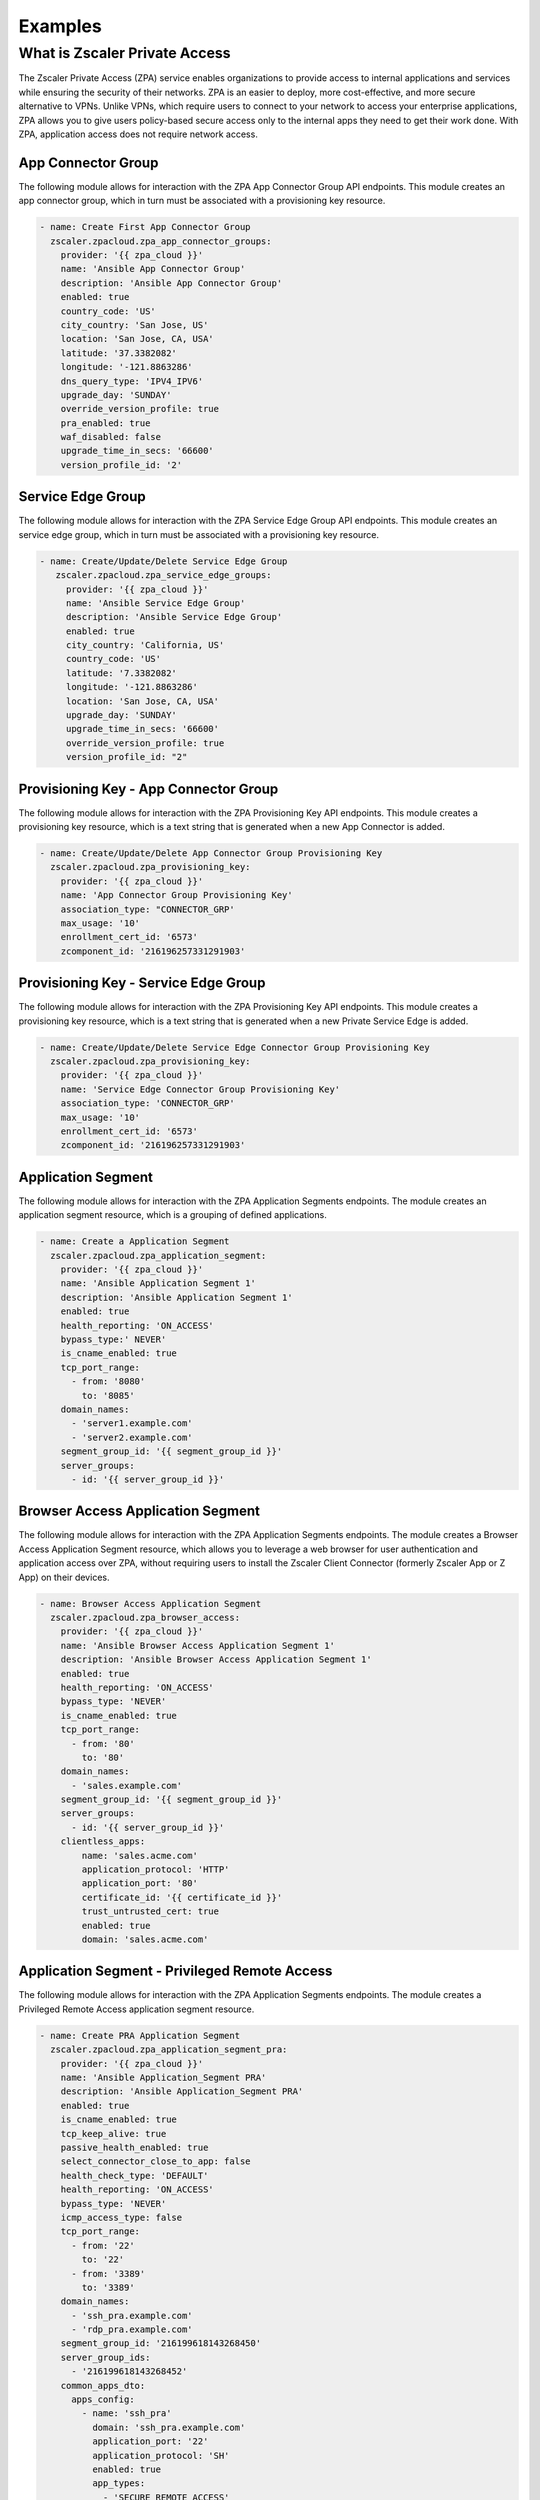 .. ...........................................................................
.. © Copyright Zscaler Inc, 2024                                             .
.. ...........................................................................

========
Examples
========

What is Zscaler Private Access
==============================

The Zscaler Private Access (ZPA) service enables organizations to provide access to internal applications and services while ensuring the security of their networks.
ZPA is an easier to deploy, more cost-effective, and more secure alternative to VPNs. Unlike VPNs, which require users to connect to your network to access your enterprise applications,
ZPA allows you to give users policy-based secure access only to the internal apps they need to get their work done. With ZPA, application access does not require network access.

App Connector Group
-------------------

The following module allows for interaction with the ZPA App Connector Group API endpoints.
This module creates an app connector group, which in turn must be associated with a provisioning key resource.

.. code-block:: yaml

    - name: Create First App Connector Group
      zscaler.zpacloud.zpa_app_connector_groups:
        provider: '{{ zpa_cloud }}'
        name: 'Ansible App Connector Group'
        description: 'Ansible App Connector Group'
        enabled: true
        country_code: 'US'
        city_country: 'San Jose, US'
        location: 'San Jose, CA, USA'
        latitude: '37.3382082'
        longitude: '-121.8863286'
        dns_query_type: 'IPV4_IPV6'
        upgrade_day: 'SUNDAY'
        override_version_profile: true
        pra_enabled: true
        waf_disabled: false
        upgrade_time_in_secs: '66600'
        version_profile_id: '2'

Service Edge Group
------------------

The following module allows for interaction with the ZPA Service Edge Group API endpoints.
This module creates an service edge group, which in turn must be associated with a provisioning key resource.

.. code-block:: yaml

   - name: Create/Update/Delete Service Edge Group
      zscaler.zpacloud.zpa_service_edge_groups:
        provider: '{{ zpa_cloud }}'
        name: 'Ansible Service Edge Group'
        description: 'Ansible Service Edge Group'
        enabled: true
        city_country: 'California, US'
        country_code: 'US'
        latitude: '7.3382082'
        longitude: '-121.8863286'
        location: 'San Jose, CA, USA'
        upgrade_day: 'SUNDAY'
        upgrade_time_in_secs: '66600'
        override_version_profile: true
        version_profile_id: "2"

Provisioning Key - App Connector Group
--------------------------------------

The following module allows for interaction with the ZPA Provisioning Key API endpoints.
This module creates a provisioning key resource, which is a text string that is generated when a new App Connector
is added.

.. code-block:: yaml

    - name: Create/Update/Delete App Connector Group Provisioning Key
      zscaler.zpacloud.zpa_provisioning_key:
        provider: '{{ zpa_cloud }}'
        name: 'App Connector Group Provisioning Key'
        association_type: "CONNECTOR_GRP'
        max_usage: '10'
        enrollment_cert_id: '6573'
        zcomponent_id: '216196257331291903'

Provisioning Key - Service Edge Group
-------------------------------------

The following module allows for interaction with the ZPA Provisioning Key API endpoints.
This module creates a provisioning key resource, which is a text string that is generated when a new Private Service Edge is added.

.. code-block:: yaml

    - name: Create/Update/Delete Service Edge Connector Group Provisioning Key
      zscaler.zpacloud.zpa_provisioning_key:
        provider: '{{ zpa_cloud }}'
        name: 'Service Edge Connector Group Provisioning Key'
        association_type: 'CONNECTOR_GRP'
        max_usage: '10'
        enrollment_cert_id: '6573'
        zcomponent_id: '216196257331291903'


Application Segment
-------------------

The following module allows for interaction with the ZPA Application Segments endpoints.
The module creates an application segment resource, which is a grouping of defined applications.

.. code-block:: yaml

    - name: Create a Application Segment
      zscaler.zpacloud.zpa_application_segment:
        provider: '{{ zpa_cloud }}'
        name: 'Ansible Application Segment 1'
        description: 'Ansible Application Segment 1'
        enabled: true
        health_reporting: 'ON_ACCESS'
        bypass_type:' NEVER'
        is_cname_enabled: true
        tcp_port_range:
          - from: '8080'
            to: '8085'
        domain_names:
          - 'server1.example.com'
          - 'server2.example.com'
        segment_group_id: '{{ segment_group_id }}'
        server_groups:
          - id: '{{ server_group_id }}'

Browser Access Application Segment
----------------------------------

The following module allows for interaction with the ZPA Application Segments endpoints.
The module creates a Browser Access Application Segment resource, which allows you to leverage
a web browser for user authentication and application access over ZPA, without requiring users
to install the Zscaler Client Connector (formerly Zscaler App or Z App) on their devices.

.. code-block:: yaml

    - name: Browser Access Application Segment
      zscaler.zpacloud.zpa_browser_access:
        provider: '{{ zpa_cloud }}'
        name: 'Ansible Browser Access Application Segment 1'
        description: 'Ansible Browser Access Application Segment 1'
        enabled: true
        health_reporting: 'ON_ACCESS'
        bypass_type: 'NEVER'
        is_cname_enabled: true
        tcp_port_range:
          - from: '80'
            to: '80'
        domain_names:
          - 'sales.example.com'
        segment_group_id: '{{ segment_group_id }}'
        server_groups:
          - id: '{{ server_group_id }}'
        clientless_apps:
            name: 'sales.acme.com'
            application_protocol: 'HTTP'
            application_port: '80'
            certificate_id: '{{ certificate_id }}'
            trust_untrusted_cert: true
            enabled: true
            domain: 'sales.acme.com'

Application Segment - Privileged Remote Access
----------------------------------------------

The following module allows for interaction with the ZPA Application Segments endpoints.
The module creates a Privileged Remote Access application segment resource.

.. code-block:: yaml

    - name: Create PRA Application Segment
      zscaler.zpacloud.zpa_application_segment_pra:
        provider: '{{ zpa_cloud }}'
        name: 'Ansible Application_Segment PRA'
        description: 'Ansible Application_Segment PRA'
        enabled: true
        is_cname_enabled: true
        tcp_keep_alive: true
        passive_health_enabled: true
        select_connector_close_to_app: false
        health_check_type: 'DEFAULT'
        health_reporting: 'ON_ACCESS'
        bypass_type: 'NEVER'
        icmp_access_type: false
        tcp_port_range:
          - from: '22'
            to: '22'
          - from: '3389'
            to: '3389'
        domain_names:
          - 'ssh_pra.example.com'
          - 'rdp_pra.example.com'
        segment_group_id: '216199618143268450'
        server_group_ids:
          - '216199618143268452'
        common_apps_dto:
          apps_config:
            - name: 'ssh_pra'
              domain: 'ssh_pra.example.com'
              application_port: '22'
              application_protocol: 'SH'
              enabled: true
              app_types:
                - 'SECURE_REMOTE_ACCESS'
            - name: 'rdp_pra'
              domain: 'rdp_pra.example.com'
              application_port: '3389'
              application_protocol: 'RDP'
              connection_security: 'ANY'
              enabled: true
              app_types:
                - 'SECURE_REMOTE_ACCESS'

Application Segment - App Protection
------------------------------------

The following module allows for interaction with the ZPA Application Segments endpoints.
The module creates a App Protection application segment resource.

.. code-block:: yaml

    - name: Create App Protection Application Segment
      zscaler.zpacloud.zpa_application_segment_inspection:
        provider: '{{ zpa_cloud }}'
        name: 'Ansible Application Segment AppProtection'
        description: 'Ansible Application Segment AppProtection'
        enabled: true
        is_cname_enabled: true
        tcp_keep_alive: true
        passive_health_enabled: true
        select_connector_close_to_app: true
        health_check_type: 'DEFAULT'
        health_reporting: 'ON_ACCESS'
        bypass_type: 'NEVER'
        icmp_access_type: true
        tcp_port_range:
          - from: '443'
            to: '443'
        domain_names:
          - 'server.example.com'
        segment_group_id: '216199618143268450'
        server_group_ids:
          - '216199618143268452'
        common_apps_dto:
          apps_config:
            - name: 'server.example.com'
              domain: 'server.example.com'
              application_port: '443'
              application_protocol: 'HTTPS'
              certificate_id: '216199618143247243'
              allow_options: true
              trust_untrusted_cert: true
              enabled: true
              app_types:
                - 'INSPECT'

Application Server
------------------

The following module allows for interaction with the ZPA Application Server endpoints.
The module creates a Application Server resource, which can then be associated with a Server Group, where the `dynamic_discovery` is disabled.

.. code-block:: yaml

    - name: Create/Update/Delete an Application Server
      zscaler.zpacloud.zpa_application_server:
        provider: '{{ zpa_cloud }}'
        name: "Ansible Application Server"
        description: "Ansible Application Server"
        address: "server.example.com"
        enabled: true

Server Group - Dynamic Discovery On
-----------------------------------

The following module allows for interaction with the ZPA Server Groups endpoints.
The module creates a Server Group resource, which can be created to manually define servers,
or it can be created with the option of `dynamic_discovery` enabled so that ZPA discovers the appropriate servers,
for each application as users request them.

.. code-block:: yaml

    - name: Create/Update/Delete a Server Group (Dynamic Discovery ON)
      zscaler.zpacloud.zpa_server_group:
        provider: '{{ zpa_cloud }}'
        name: 'Ansible Server Group Example'
        description: 'Ansible Server Group Example'
        enabled: false
        dynamic_discovery: true
        app_connector_groups:
          - id: '216196257331291924'

Server Group - Dynamic Discovery Off
------------------------------------

The following module allows for interaction with the ZPA Server Groups endpoints.
The module creates a Server Group resource, which can be created to manually define servers,
when `dynamic_discovery` is disabled.

.. code-block:: yaml

    - name: Create/Update/Delete a Server Group (Dynamic Discovery OFF)
      zscaler.zpacloud.zpa_server_group:
        provider: '{{ zpa_cloud }}'
        name: 'Ansible Server Group Example'
        description: 'Ansible Server Group Example'
        enabled: false
        dynamic_discovery: false
        app_connector_groups:
          - id: '216196257331291924'
        servers:
          - id: '216196257331291921'

Segment Group
-------------

The following module allows for interaction with the ZPA Segment Groups endpoints.
This resource can then be referenced within Application Segment (s), and Access Policies.

.. code-block:: yaml

    - name: Create/Update/Delete a Segment Groups
      zscaler.zpacloud.zpa_segment_group:
        provider: '{{ zpa_cloud }}'
        name: 'Ansible Segment Group'
        description: 'Ansible Segment Group'
        enabled: true

Policy Access Rule
------------------

The following module allows for interaction with the the ZPA Policy Controller endpoints.
This resource creates and manages policy access rules in the Zscaler Private Access cloud.

.. code-block:: yaml

    - name: Application Segment - Example
      zscaler.zpacloud.zpa_application_segment_facts:
        provider: '{{ zpa_cloud }}'
        name: app01
      register: application_segment

    - name: Get information IdP Controller ID
      zscaler.zpacloud.zpa_idp_controller_facts:
        provider: '{{ zpa_cloud }}'
        name: IdP_Name
      register: idp_name

    - name: Get Contractors SCIM Group ID
      zscaler.zpacloud.zpa_scim_group_facts:
        provider: '{{ zpa_cloud }}'
        name: Contractors
        idp_name: IdP_Name
      register: contractors_group

    - name: Create Policy Access Rule
      zscaler.zpacloud.zpa_policy_access_rule:
        provider: '{{ zpa_cloud }}'
        name: Rule 1
        description: Rule 1
        action: ALLOW
        rule_order: 1
        operator: AND
        conditions:
          - operator: OR
            operands:
              - object_type: APP
                lhs: id
                rhs: '{{ application_segment.data[0].id }}'
          - operator: OR
            operands:
              - object_type: SCIM_GROUP
                lhs: '{{ idp_name.data[0].id }}'
                rhs: '{{ contractors_group.data[0].id }}'

Policy Access Timeout Rule
--------------------------

The following module allows for interaction with the the ZPA Policy Controller endpoints.
This resource creates a policy timeout rule in the Zscaler Private Access cloud.

.. code-block:: yaml

    - name: Application Segment - Example
      zscaler.zpacloud.zpa_application_segment_facts:
        provider: '{{ zpa_cloud }}'
        name: Example
      register: application_segment

    - name: Get information IdP Controller ID
      zscaler.zpacloud.zpa_idp_controller_facts:
        provider: '{{ zpa_cloud }}'
        name: IdP_Name
      register: idp_name

    - name: Get Contractors SCIM Group ID
      zscaler.zpacloud.zpa_scim_group_facts:
        provider: '{{ zpa_cloud }}'
        name: Contractors
        idp_name: IdP_Name
      register: contractors_group

    - name: Timeout Policy - Example
      zscaler.zpacloud.zpa_policy_access_timeout_rule:
        provider: '{{ zpa_cloud }}'
        name: Example
        description: Example
        action: RE_AUTH
        reauth_idle_timeout: 10 days
        reauth_timeout: 10 days
        rule_order: "1"
        operator: AND
        conditions:
          - operator: OR
            operands:
              - object_type: APP
                lhs: id
                rhs: '{{ application_segment.data[0].id }}'
          - operator: OR
            operands:
              - object_type: SCIM_GROUP
                lhs: '{{ idp_name.data[0].id }}'
                rhs: '{{ idp_name.data[0].id }}'

Policy Access Forwarding Rule
-----------------------------

The following module allows for interaction with the the ZPA Policy Controller endpoints.
This resource creates a policy forwarding access rule in the Zscaler Private Access cloud.

.. code-block:: yaml

    # Gather Applicaton Segment Info
    - name: Application Segment
      zscaler.zpacloud.zpa_application_segment_facts:
        provider: '{{ zpa_cloud }}'
        name: Example
      register: application_segment

    # Get IdP Controller ID Information
    - name: Get information IdP Controller ID
      zscaler.zpacloud.zpa_idp_controller_facts:
        provider: '{{ zpa_cloud }}'
        name: IdP_Name
      register: user_idp

    - name: All IDPs
      ansible.builtin.debug:
        msg: '{{ user_idp }}'

    - name: Get Contractors SCIM Group ID
      zscaler.zpacloud.zpa_scim_group_facts:
        provider: '{{ zpa_cloud }}'
        name: Contractors
        idp_name: IdP_Name
      register: contractors_group

    # Create Policy Forwarding Rules
    - name: Forwarding Policy - Example
      zscaler.zpacloud.zpa_policy_access_forwarding_rule:
        provider: '{{ zpa_cloud }}'
        name: Example
        description: Example
        action: BYPASS
        rule_order: "1"
        operator: AND
        conditions:
          - operator: OR
            operands:
              - object_type: APP
                lhs: id
                rhs: '{{ application_segment.data[0].id }}'
          - operator: OR
            operands:
              - object_type: SCIM_GROUP
                idp_id: '{{ user_idp.data[0].id }}'
                lhs: '{{ user_idp.data[0].id }}'
                rhs: '{{ contractors_group.data[0].id }}'

Policy Access App Protection Rule
---------------------------------

The following module allows for interaction with the the ZPA Policy Controller endpoints.
This resource creates an App Protection access rule in the Zscaler Private Access cloud.

.. code-block:: yaml

    - name: Gather information about a app protection profile
      zscaler.zpacloud.zpa_app_protection_security_profile_facts:
        name: "Ansible Security Profile"
      register: profile

    - name: Create/Update/Delete a App Protection Access Policy Rule
      zscaler.zpacloud.zpa_policy_access_app_protection_rule:
        provider: '{{ zpa_cloud }}'
        name: 'Ansible App Protection Policy Rule'
        description: 'Ansible App Protection Policy Rule'
        action: 'INSPECT'
        operator: 'AND'
        zpn_inspection_profile_id: '{{ profile.data[0].id }}'
        conditions:
          - operator: 'OR'
            operands:
              - object_type: 'APP'
                lhs: 'id'
                rhs: '216196257331368729'
              - object_type: 'APP_GROUP'
                lhs: 'id'
                rhs: '216196257331368720'
          - operator: 'AND'
            operands:
              - object_type: 'POSTURE'
                lhs: '13ba3d97-aefb-4acc-9e54-6cc230dee4a5'
                rhs: 'false'
          - operator: 'AND'
            operands:
              - object_type: 'TRUSTED_NETWORK'
                lhs: '869fbea4-799d-422a-984f-d40fbe53bc02'
                rhs: 'true'
          - operator: 'AND'
            operands:
              - object_type: 'PLATFORM'
                lhs: ios
                rhs: 'true'

Policy Access Isolation Rule
-----------------------------

The following module allows for interaction with the the ZPA Policy Controller endpoints.
This resource creates an Isolation access rule in the Zscaler Private Access cloud.

.. code-block:: yaml

    - name: Gather information about all CBI Profile
      zscaler.zpacloud.zpa_isolation_profiles_facts:
        name: 'Ansible Isolation Profile'
      register: cbi_profile

    - name: Create/Update/Delete a Policy Isolation Rule
      zscaler.zpacloud.zpa_policy_access_isolation_rule:
        provider: '{{ zpa_cloud }}'
        name: 'Ansible Isolation Policy Rule'
        description: 'Ansible Isolation Policy Rule'
        action: 'ISOLATE'
        operator: 'AND'
        zpn_isolation_profile_id: '{{ cbi_profile.data[0].id }}'
        conditions:
          - operator: 'OR'
            operands:
              - object_type: 'APP'
                lhs: 'id'
                rhs: '216196257331368729'
              - object_type: 'APP_GROUP'
                lhs: 'id'
                rhs: '216196257331368720'
          - operator: 'OR'
            operands:
              - object_type: 'CLIENT_TYPE'
                lhs: 'id'
                rhs: 'zpn_client_type_exporter'

Policy Access Reorder
---------------------

The following module allows for interaction with the the ZPA Policy Controller endpoints.
This is a dedicated resource to manage and update rule_orders in any of the supported ZPA Policy Access types Zscaler Private Access cloud.

.. code-block:: yaml

    - name:  Reorder Policy Access Rules
      zscaler.zpacloud.zpa_policy_access_rule_reorder:
        provider: '{{ zpa_cloud }}'
        policy_type: "access"
        rules:
          - id: "216196257331369420"
            order: 1
          - id: "216196257331369421"
            order: 2
          - id: "216196257331369422"

Browser Access Certificate
--------------------------

The following module allows for interaction with the the ZPA Certificate endpoint and creates a browser access certificate with a private key in the Zscaler Private Access cloud.
This resource is required when creating a browser access application segment resource.

.. code-block:: yaml

    - name: Onboard ZPA Browser Access Certificate
      zscaler.zpacloud.zpa_ba_certificate
        provider: '{{ zpa_cloud }}'
        name: 'server1.example.com'
        description: 'server1.example.com'
        cert_blob: '{{ lookup('file', 'server1.example.com.pem') }}'

Enrollment Certificates
-----------------------

Use the `zpa_enrollement_certificate_info` to gather facts about built-in configured enrollment certificate details created in the Zscaler Private Access cloud.
This resource is required when creating provisioning key resources or type `Connector` or `Service Edge`

.. code-block:: yaml

    - name: Gather Information Details of All Enrollment Certificates
      zscaler.zpacloud.zpa_enrollement_certificate_info:
        provider: '{{ zpa_cloud }}'
      register: all_enrollment_certs

    - name: All Enrolment Certificates
      ansible.builtin.debug:
        msg: '{{ all_enrollment_certs }}'

    - name: Gather Information Details of the Root Enrollment Certificates by Name
      zscaler.zpacloud.zpa_enrollement_certificate_info:
        provider: '{{ zpa_cloud }}'
        name: Root
      register: enrollment_cert_root

    - name: Root
      ansible.builtin.debug:
        msg: '{{ enrollment_cert_root }}'

    - name: Gather Information Details of the Client Enrollment Certificates by Name
      zscaler.zpacloud.zpa_enrollement_certificate_info:
        provider: '{{ zpa_cloud }}'
        name: Client
      register: enrollment_cert_client

    - name: Client
      ansible.builtin.debug:
        msg: '{{ enrollment_cert_client }}'

    - name: Gather Information Details of the Connector Enrollment Certificates by Name
      zscaler.zpacloud.zpa_enrollement_certificate_info:
        provider: '{{ zpa_cloud }}'
        name: Connector
      register: enrollment_cert_connector

    - name: Connector
      ansible.builtin.debug:
        msg: '{{ enrollment_cert_connector }}'

    - name: Gather Information Details of the Service Edge Enrollment Certificates by Name
      zscaler.zpacloud.zpa_enrollement_certificate_info:
        provider: '{{ zpa_cloud }}'
        name: Service Edge
      register: enrollment_cert_service_edge

    - name: Service Edge
      ansible.builtin.debug:
        msg: '{{ enrollment_cert_service_edge }}'

    - name: Gather Information Details of the Isolation Client Enrollment Certificates by Name
      zscaler.zpacloud.zpa_enrollement_certificate_info:
        provider: '{{ zpa_cloud }}'
        name: Isolation Client
      register: enrollment_cert_isolation_client

    - name: Isolation Client
      ansible.builtin.debug:
        msg: '{{ enrollment_cert_isolation_client }}'

Identity Provider
-----------------

Use the `zpa_idp_controller_facts` resource to gather information about an Identity Provider created in the Zscaler Private Access cloud.
This resource can then be referenced when configuring the following resources.

1. Access policy Rules
2. Access policy timeout rules
3. Access policy forwarding rules
4. Access policy inspection rules
5. Access policy isolation rules
6. Access policy App Protection rules

.. code-block:: yaml

    - name: Gather Details of All IdP Controllers
      zscaler.zpacloud.zpa_idp_controller_facts:
        provider: '{{ zpa_cloud }}'
      register: idp_controllers

    - name: All IDPs
      ansible.builtin.debug:
        msg: '{{ idp_controllers }}'

    - name: Gather Details of a Specific IdP Controller by Name
      zscaler.zpacloud.zpa_idp_controller_facts:
        provider: '{{ zpa_cloud }}'
        name: User_IdP_Name
      register: idp_name

    - name: IDP By Name
      ansible.builtin.debug:
        msg: '{{ idp_name }}'

    - name: Gather Details of a Specific IdP Controller by ID
      zscaler.zpacloud.zpa_idp_controller_facts:
        provider: '{{ zpa_cloud }}'
        id: "216196257331282583"
      register: idp_id

    - name: IDP By ID
      ansible.builtin.debug:
        msg: '{{ idp_id }}'


Machine Group
-------------

Use the `zpa_machine_group_facts` resource to gather information about a machine group created in the Zscaler Private Access cloud.
This resource can then be referenced in an Access Policy, Timeout policy, Forwarding Policy, Inspection Policy or Isolation Policy.

.. code-block:: yaml

    - name: Gather Details of All Machine Groups
      zscaler.zpacloud.zpa_machine_group_facts:
        provider: '{{ zpa_cloud }}'
      register: machine_groups

    - name: All Machine Groups
      ansible.builtin.debug:
        msg: '{{ machine_groups }}'

    - name: Gather Details of a Specific Machine Group by Name
      zscaler.zpacloud.zpa_machine_group_facts:
        provider: '{{ zpa_cloud }}'
        name: Group 1
      register: machine_group_name

    - name: Machine Group by Name
      ansible.builtin.debug:
        msg: '{{ machine_group_name }}'

    - name: Gather Details of a Specific Machine Group by ID
      zscaler.zpacloud.zpa_machine_group_facts:
        provider: '{{ zpa_cloud }}'
        id: "216196257331282583"
      register: machine_group_id

    - name: Machine Group by ID
      ansible.builtin.debug:
        msg: '{{ machine_group_id }}'

Trusted Networks
----------------

Use the `zpa_trusted_networks_facts` resource to gather information about a machine group created in the Zscaler Private Access cloud.
This resource can then be referenced in an Access Policy, Timeout policy, Forwarding Policy, Inspection Policy or Isolation Policy.

.. code-block:: yaml

    - name: Gather Details of All Trusted Networks
      zscaler.zpacloud.zpa_trusted_networks_facts:
        provider: '{{ zpa_cloud }}'
      register: trusted_networks

    - name: All Trusted Networks
      ansible.builtin.debug:
        msg: '{{ trusted_networks }}'

    # Gather Specific Trusted Network Info By Name
    - name: Gather Details of a Specific Trusted Network by Name
      zscaler.zpacloud.zpa_trusted_networks_facts:
        provider: '{{ zpa_cloud }}'
        name: Corp-Trusted-Networks
      register: trusted_network_name

    - name: Trusted Networks by Name
      ansible.builtin.debug:
        msg: '{{ trusted_network_name }}'

    # Gather Specific Trusted Network Info By ID
    - name: Gather Details of a Specific Trusted Network by ID
      zscaler.zpacloud.zpa_trusted_networks_facts:
        provider: '{{ zpa_cloud }}'
        id: "216196257331282583"
      register: trusted_network_id

    - name: Trusted Network by ID
      ansible.builtin.debug:
        msg: '{{ trusted_network_id }}'